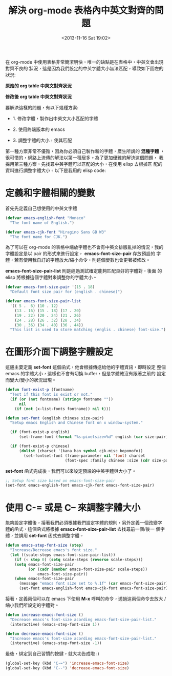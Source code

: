 #+TITLE: 解決 org-mode 表格內中英文對齊的問題
#+DATE: <2013-11-16 Sat 19:02>
#+UPDATED: <2013-11-16 Sat 19:02>
#+ABBRLINK: d5011be2
#+OPTIONS: num:nil ^:nil
#+TAGS: org-mode, emacs, elisp
#+LANGUAGE: zh-tw
#+ALIAS: blog/2013/11-16_d2f3a/index.html
#+ALIAS: blog/2013/11/16_d2f3a.html

在 org-mode 中使用表格非常簡潔明快，唯一的缺點是在表格中，中英文會出現對齊不良的
狀況，這是因為我們設定的中英字體大小無法匹配，導致如下圖左的狀況:

#+HTML: <div class="row "><div class="col-md-6 ">

[[file:解決-org-mode-表格內中英文對齊的問題/org_table_font_origin.png]]

#+BEGIN_CENTER
*原始的 org table 中英文對齊狀況*
#+END_CENTER

#+HTML: </div><div class="col-md-6">

[[file:解決-org-mode-表格內中英文對齊的問題/org_table_font_adjust.png]]

#+BEGIN_CENTER
*修改後 org table 中英文對齊狀況*
#+END_CENTER

#+HTML: </div> </div>

要解決這樣的問題，有以下幾種方案:

- 1. 修改字體，製作出中英文大小匹配的字體

- 2. 使用終端版本的 emacs

- 3. 調整字體的大小，使其匹配

第一種方案非常不優雅，因為你必須自己製作新的字體，產生所謂的 *混種字體*
，很可惜的，網路上流傳的解法以第一種居多。為了更加優雅的解決這個問題，
我採用第三種方案，先找尋中英字體可以匹配的大小，在使用 elisp 去根據匹
配的資料進行調整字體大小。以下是我用的 elisp code:

* 定義和字體相關的變數

首先先定義自己想使用的中英文字體

#+BEGIN_SRC emacs-lisp
  (defvar emacs-english-font "Monaco"
    "The font name of English.")
  
  (defvar emacs-cjk-font "Hiragino Sans GB W3"
    "The font name for CJK.")
#+END_SRC

為了可以在 org-mode 的表格中縮放字體也不會有中英文排版亂掉的情況，我的
字體設定是以 pair 的形式來進行設定， *emacs-font-size-pair* 存放預設的
字體，若有使用我自訂的字體放大/縮小命令，則這個變數也會更著被修改。

*emacs-font-size-pair-list* 則是經過測試確定能夠匹配良好的字體對，後面
的 elisp 將根據這個字體對來調整你的字體大小。

#+BEGIN_SRC emacs-lisp
  (defvar emacs-font-size-pair '(15 . 18)
    "Default font size pair for (english . chinese)")
  
  (defvar emacs-font-size-pair-list
    '(( 5 .  6) (10 . 12)
      (13 . 16) (15 . 18) (17 . 20)
      (19 . 22) (20 . 24) (21 . 26)
      (24 . 28) (26 . 32) (28 . 34)
      (30 . 36) (34 . 40) (36 . 44))
    "This list is used to store matching (englis . chinese) font-size.")
#+END_SRC

* 在圖形介面下調整字體設定

這邊主要定義 *set-font* 這個函式，他會根據傳送給他的字體資訊，即時設定
整個 emacs 的字體大小，這樣也不會有切換 buffer，但是字體確沒有跟著之前的
設定而變大/變小的狀況出現。

#+BEGIN_SRC emacs-lisp
  (defun font-exist-p (fontname)
    "Test if this font is exist or not."
    (if (or (not fontname) (string= fontname ""))
        nil
      (if (not (x-list-fonts fontname)) nil t)))
  
  (defun set-font (english chinese size-pair)
    "Setup emacs English and Chinese font on x window-system."
  
    (if (font-exist-p english)
        (set-frame-font (format "%s:pixelsize=%d" english (car size-pair)) t))
  
    (if (font-exist-p chinese)
        (dolist (charset '(kana han symbol cjk-misc bopomofo))
          (set-fontset-font (frame-parameter nil 'font) charset
                            (font-spec :family chinese :size (cdr size-pair))))))
#+END_SRC

*set-font* 函式完成後，我們可以來設定預設的中英字體與大小了。

#+BEGIN_SRC emacs-lisp
  ;; Setup font size based on emacs-font-size-pair
  (set-font emacs-english-font emacs-cjk-font emacs-font-size-pair)
#+END_SRC

* 使用 C-= 或是 C-- 來調整字體大小

能夠設定字體後，接著我們必須根據我們設定字體的規則，另外定義一個改變字
體的函式，這個函式將根據 *emacs-font-size-pair-list* 去找尋前一個/後一
個字體，並調用 *set-font* 函式去調整字體。

#+BEGIN_SRC emacs-lisp
  (defun emacs-step-font-size (step)
    "Increase/Decrease emacs's font size."
    (let ((scale-steps emacs-font-size-pair-list))
      (if (< step 0) (setq scale-steps (reverse scale-steps)))
      (setq emacs-font-size-pair
            (or (cadr (member emacs-font-size-pair scale-steps))
                emacs-font-size-pair))
      (when emacs-font-size-pair
        (message "emacs font size set to %.1f" (car emacs-font-size-pair))
        (set-font emacs-english-font emacs-cjk-font emacs-font-size-pair))))
#+END_SRC

接著，定義兩個可以在 emacs 下使用 *M-x* 呼叫的命令，透過這兩個命令去放大
/縮小我們所設定的字體對。

#+BEGIN_SRC emacs-lisp
  (defun increase-emacs-font-size ()
    "Decrease emacs's font-size acording emacs-font-size-pair-list."
    (interactive) (emacs-step-font-size 1))
  
  (defun decrease-emacs-font-size ()
    "Increase emacs's font-size acording emacs-font-size-pair-list."
    (interactive) (emacs-step-font-size -1))
#+END_SRC

最後，綁定到自己習慣的按鍵，就大功告成啦 :)

#+BEGIN_SRC emacs-lisp
  (global-set-key (kbd "C-=") 'increase-emacs-font-size)
  (global-set-key (kbd "C--") 'decrease-emacs-font-size)
#+END_SRC
